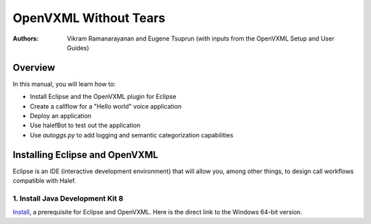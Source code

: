 .. halef documentation master file, created by
   sphinx-quickstart on Fri Feb 17 10:19:05 2017.
   You can adapt this file completely to your liking, but it should at least
   contain the root `toctree` directive.

   
OpenVXML Without Tears
==========================

:Authors: Vikram Ramanarayanan and Eugene Tsuprun (with inputs from the OpenVXML Setup and User Guides)

Overview
-----------

In this manual, you will learn how to:

- Install Eclipse and the OpenVXML plugin for Eclipse
- Create a callflow for a "Hello world" voice application
- Deploy an application
- Use halefBot to test out the application
- Use `autoggs.py` to add logging and semantic categorization capabilities

Installing Eclipse and OpenVXML
--------------------------------

Eclipse is an IDE (interactive development environment) that will allow you, among other things, to design call workflows compatible with Halef.

1. Install Java Development Kit 8
~~~~~~~~~~~~~~~~~~~~~~~~~~~~~~~~~~

Install_, a prerequisite for Eclipse and OpenVXML. Here is the direct link to the Windows 64-bit version.  

.. _Install: http://www.oracle.com/technetwork/java/javase/downloads/jdk8-downloads-2133151.html
.. _direct: http://download.oracle.com/otn-pub/java/jdk/8u20-b26/jdk-8u20-windows-x64.exe
